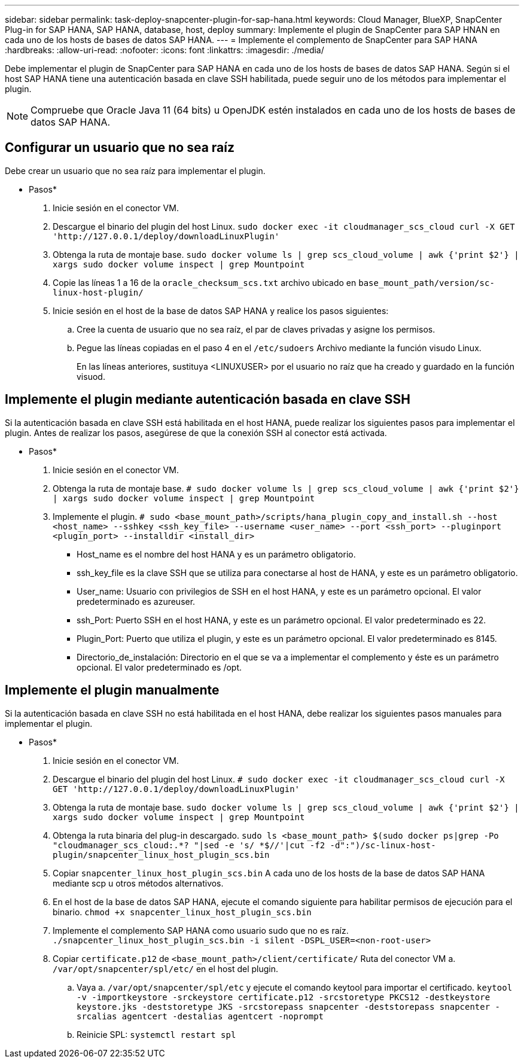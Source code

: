 ---
sidebar: sidebar 
permalink: task-deploy-snapcenter-plugin-for-sap-hana.html 
keywords: Cloud Manager, BlueXP, SnapCenter Plug-in for SAP HANA, SAP HANA, database, host, deploy 
summary: Implemente el plugin de SnapCenter para SAP HNAN en cada uno de los hosts de bases de datos SAP HANA. 
---
= Implemente el complemento de SnapCenter para SAP HANA
:hardbreaks:
:allow-uri-read: 
:nofooter: 
:icons: font
:linkattrs: 
:imagesdir: ./media/


[role="lead"]
Debe implementar el plugin de SnapCenter para SAP HANA en cada uno de los hosts de bases de datos SAP HANA. Según si el host SAP HANA tiene una autenticación basada en clave SSH habilitada, puede seguir uno de los métodos para implementar el plugin.


NOTE: Compruebe que Oracle Java 11 (64 bits) u OpenJDK estén instalados en cada uno de los hosts de bases de datos SAP HANA.



== Configurar un usuario que no sea raíz

Debe crear un usuario que no sea raíz para implementar el plugin.

* Pasos*

. Inicie sesión en el conector VM.
. Descargue el binario del plugin del host Linux.
`sudo docker exec -it cloudmanager_scs_cloud curl -X GET 'http://127.0.0.1/deploy/downloadLinuxPlugin'`
. Obtenga la ruta de montaje base.
`sudo docker volume ls | grep scs_cloud_volume | awk {'print $2'} | xargs sudo docker volume inspect | grep Mountpoint`
. Copie las líneas 1 a 16 de la `oracle_checksum_scs.txt` archivo ubicado en `base_mount_path/version/sc-linux-host-plugin/`
. Inicie sesión en el host de la base de datos SAP HANA y realice los pasos siguientes:
+
.. Cree la cuenta de usuario que no sea raíz, el par de claves privadas y asigne los permisos.
.. Pegue las líneas copiadas en el paso 4 en el `/etc/sudoers` Archivo mediante la función visudo Linux.
+
En las líneas anteriores, sustituya <LINUXUSER> por el usuario no raíz que ha creado y guardado en la función visuod.







== Implemente el plugin mediante autenticación basada en clave SSH

Si la autenticación basada en clave SSH está habilitada en el host HANA, puede realizar los siguientes pasos para implementar el plugin. Antes de realizar los pasos, asegúrese de que la conexión SSH al conector está activada.

* Pasos*

. Inicie sesión en el conector VM.
. Obtenga la ruta de montaje base.
`# sudo docker volume ls | grep scs_cloud_volume | awk {'print $2'} | xargs sudo docker volume inspect | grep Mountpoint`
. Implemente el plugin.
`# sudo <base_mount_path>/scripts/hana_plugin_copy_and_install.sh --host <host_name> --sshkey <ssh_key_file> --username <user_name> --port <ssh_port> --pluginport <plugin_port> --installdir <install_dir>`
+
** Host_name es el nombre del host HANA y es un parámetro obligatorio.
** ssh_key_file es la clave SSH que se utiliza para conectarse al host de HANA, y este es un parámetro obligatorio.
** User_name: Usuario con privilegios de SSH en el host HANA, y este es un parámetro opcional. El valor predeterminado es azureuser.
** ssh_Port: Puerto SSH en el host HANA, y este es un parámetro opcional. El valor predeterminado es 22.
** Plugin_Port: Puerto que utiliza el plugin, y este es un parámetro opcional. El valor predeterminado es 8145.
** Directorio_de_instalación: Directorio en el que se va a implementar el complemento y éste es un parámetro opcional. El valor predeterminado es /opt.






== Implemente el plugin manualmente

Si la autenticación basada en clave SSH no está habilitada en el host HANA, debe realizar los siguientes pasos manuales para implementar el plugin.

* Pasos*

. Inicie sesión en el conector VM.
. Descargue el binario del plugin del host Linux.
`# sudo docker exec -it cloudmanager_scs_cloud curl -X GET 'http://127.0.0.1/deploy/downloadLinuxPlugin'`
. Obtenga la ruta de montaje base.
`sudo docker volume ls | grep scs_cloud_volume | awk {'print $2'} | xargs sudo docker volume inspect | grep Mountpoint`
. Obtenga la ruta binaria del plug-in descargado.
`sudo ls <base_mount_path> $(sudo docker ps|grep -Po "cloudmanager_scs_cloud:.*? "|sed -e 's/ *$//'|cut -f2 -d":")/sc-linux-host-plugin/snapcenter_linux_host_plugin_scs.bin`
. Copiar `snapcenter_linux_host_plugin_scs.bin` A cada uno de los hosts de la base de datos SAP HANA mediante scp u otros métodos alternativos.
. En el host de la base de datos SAP HANA, ejecute el comando siguiente para habilitar permisos de ejecución para el binario.
`chmod +x snapcenter_linux_host_plugin_scs.bin`
. Implemente el complemento SAP HANA como usuario sudo que no es raíz.
`./snapcenter_linux_host_plugin_scs.bin -i silent -DSPL_USER=<non-root-user>`
. Copiar `certificate.p12` de `<base_mount_path>/client/certificate/` Ruta del conector VM a. `/var/opt/snapcenter/spl/etc/` en el host del plugin.
+
.. Vaya a. `/var/opt/snapcenter/spl/etc` y ejecute el comando keytool para importar el certificado.
`keytool -v -importkeystore -srckeystore certificate.p12 -srcstoretype PKCS12 -destkeystore keystore.jks -deststoretype JKS -srcstorepass snapcenter -deststorepass snapcenter -srcalias agentcert -destalias agentcert -noprompt`
.. Reinicie SPL: `systemctl restart spl`



